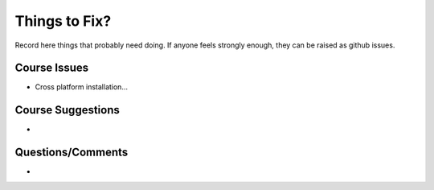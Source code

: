 ##############
Things to Fix?
##############

Record here things that probably need doing.
If anyone feels strongly enough, they can be raised as github issues.

*************
Course Issues
*************

- Cross platform installation...

******************
Course Suggestions
******************

- 

******************
Questions/Comments
******************

-

